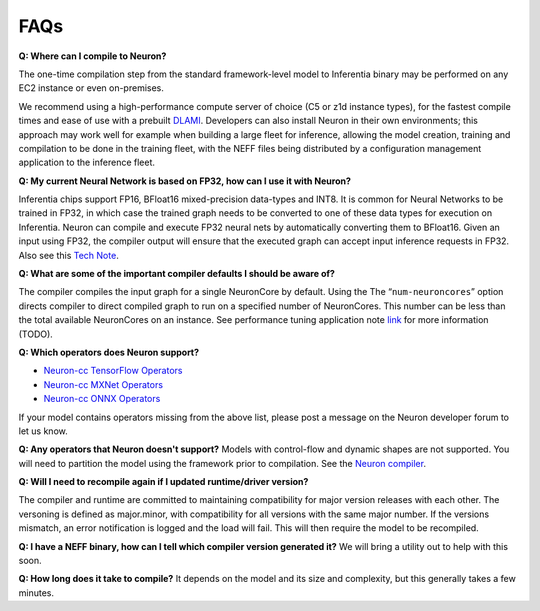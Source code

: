 FAQs
----

**Q: Where can I compile to Neuron?**

The one-time compilation step from the standard framework-level model to
Inferentia binary may be performed on any EC2 instance or even
on-premises.

We recommend using a high-performance compute server of choice (C5 or
z1d instance types), for the fastest compile times and ease of use with
a prebuilt `DLAMI <https://aws.amazon.com/machine-learning/amis/>`__.
Developers can also install Neuron in their own environments; this
approach may work well for example when building a large fleet for
inference, allowing the model creation, training and compilation to be
done in the training fleet, with the NEFF files being distributed by a
configuration management application to the inference fleet.

**Q: My current Neural Network is based on FP32, how can I use it with
Neuron?**

Inferentia chips support FP16, BFloat16 mixed-precision data-types and
INT8. It is common for Neural Networks to be trained in FP32, in which
case the trained graph needs to be converted to one of these data types
for execution on Inferentia. Neuron can compile and execute FP32 neural
nets by automatically converting them to BFloat16. Given an input using
FP32, the compiler output will ensure that the executed graph can accept
input inference requests in FP32. Also see this `Tech
Note <./docs/technotes/data-types.md>`__.

**Q: What are some of the important compiler defaults I should be aware
of?**

The compiler compiles the input graph for a single NeuronCore by
default. Using the The “\ ``num-neuroncores``\ ” option directs compiler
to direct compiled graph to run on a specified number of NeuronCores.
This number can be less than the total available NeuronCores on an
instance. See performance tuning application note `link <.>`__ for more
information (TODO).

**Q: Which operators does Neuron support?**

-  `Neuron-cc TensorFlow
   Operators <./release-notes/neuron-cc-ops/neuron-cc-ops-tensorflow.md>`__
-  `Neuron-cc MXNet
   Operators <./release-notes/neuron-cc-ops/neuron-cc-ops-mxnet.md>`__
-  `Neuron-cc ONNX
   Operators <./release-notes/neuron-cc-ops/neuron-cc-ops-onnx.md>`__

If your model contains operators missing from the above list, please
post a message on the Neuron developer forum to let us know.

**Q: Any operators that Neuron doesn't support?** Models with
control-flow and dynamic shapes are not supported. You will need to
partition the model using the framework prior to compilation. See the
`Neuron compiler <./docs/neuron-cc/readme.md>`__.

**Q: Will I need to recompile again if I updated runtime/driver
version?**

The compiler and runtime are committed to maintaining compatibility for
major version releases with each other. The versoning is defined as
major.minor, with compatibility for all versions with the same major
number. If the versions mismatch, an error notification is logged and
the load will fail. This will then require the model to be recompiled.

**Q: I have a NEFF binary, how can I tell which compiler version
generated it?** We will bring a utility out to help with this soon.

**Q: How long does it take to compile?** It depends on the model and its
size and complexity, but this generally takes a few minutes.
